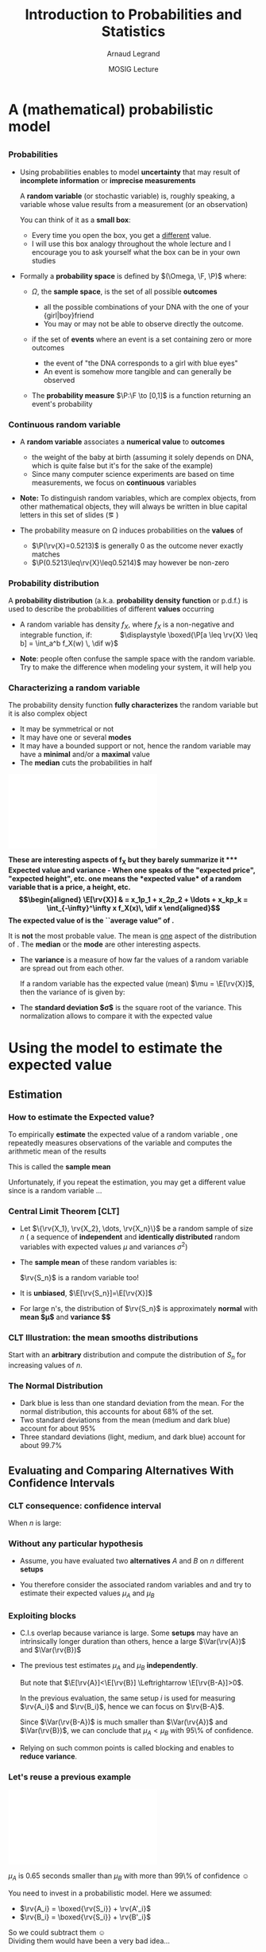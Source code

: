 #+AUTHOR:      Arnaud Legrand
#+TITLE:       Introduction to Probabilities and Statistics
#+DATE:        MOSIG Lecture
#+STARTUP: beamer overview indent
#+TAGS: noexport(n)
#+LaTeX_CLASS: beamer
#+LaTeX_CLASS_OPTIONS: [11pt,xcolor=dvipsnames,presentation]
#+OPTIONS:   H:3 num:t toc:nil \n:nil @:t ::t |:t ^:nil -:t f:t *:t <:t
#+LATEX_HEADER: \input{org-babel-style-preembule.tex}
#+LATEX_HEADER: \usepackage{commath}

#+LaTeX: \input{org-babel-document-preembule.tex}


#+BEGIN_LaTeX
#+END_LaTeX
* List                                                             :noexport:
** TODO link figures to source code
** TODO Ratio games
- Jain example
- +10% -10% is generally not 0%. Convert to time that you can safely
  sum to avoid problems. This may require to "normalize" or
  "homogeneify" durations in blocks.
- mean of ratio \neq ratio of means. In most cases, you actually care
  abou ratio of means.
- Confidence intervals on a ratio of means:
  - Naive way for Y/X = [ymin/xmax:ymax/xmin].
  - Smarter way:
    http://stats.stackexchange.com/questions/164738/confidence-interval-of-ratio-estimator
* A (mathematical) probabilistic model
** 
*** Probabilities
\vspace{-.3em}
- Using probabilities enables to model *uncertainty* that may result of
  *incomplete information* or *imprecise measurements* 

  \pause

  A *random variable* (or stochastic variable) is, roughly speaking, a
  variable whose value results from a measurement (or an observation)

  You can think of it as a *small box*:
  - Every time you open the box, you get a _different_ value.
  - I will use this box analogy throughout the whole lecture and I
    encourage you to ask yourself what the box can be in your own
    studies\medskip
  \pause
- Formally a *probability space* is defined by $(\Omega, \F, \P)$ where:
  - $\Omega$, the *sample space*, is the set of all possible *outcomes*
    - \Eg
      all the possible combinations of your DNA with the one of your
      {girl|boy}friend
    - You may or may not be able to observe directly the outcome.
    \pause
  - \F if the set of *events* where an event is a set containing zero or
    more outcomes
    - \Eg the event of "the DNA corresponds to a girl with blue eyes"
    - An event is somehow more tangible and can generally be observed
    \pause
  - The *probability measure* $\P:\F \to [0,1]$ is a function returning an
    event's probability 
    #+LaTeX: ($\P$("having a brown-eyed baby girl") = 0.0005)
*** Continuous random variable
- A *random variable* associates a *numerical value* to *outcomes*
  \begin{equation*}
  \rv{X}: \Omega \to \R
  \end{equation*}
  \vspace{-1.6em}
  - \Eg the weight of the baby at birth (assuming it solely depends
    on DNA, which is quite false but it's for the sake of the example)
  - Since many computer science experiments are based on time
    measurements, we focus on *continuous* variables
- \textbf{Note:} To distinguish random variables, which are complex
  objects, from other mathematical objects, they will always be
  written in blue capital letters in this set of slides (\eg \rv{X})

- The probability measure on \Omega induces probabilities on the
  *values* of \rv{X}
  - $\P(\rv{X}=0.5213)$ is generally 0 as the outcome never exactly matches
  - $\P(0.5213\leq\rv{X}\leq0.5214)$ may however be non-zero
*** Probability distribution
#+begin_src R :results output graphics :file "pdf_babel/Gamma_distribution.pdf" :exports none :width 6 :height 3 :session
library(ggplot2)
library(ggthemes)
df = data.frame(x=c(-2,10), y=c(0,.3))
func = dgamma
pfunc = pgamma
args = list(shape = 3)
xmin = 1
xmax = 6
x = seq(from=xmin,to=xmax,length.out=50)
y = do.call(func,c(list(x=x),args))
area = data.frame(x=x, y=y)
integral = diff(range(do.call(pfunc,c(list(q=c(xmin,xmax)),args))))
label = paste("P(paste(",xmin," <= X) <= ",xmax,") == ", integral)

r2.value <- 0.90


p = ggplot(data=df,aes(x=x,y=y)) + geom_point(size=0) + theme_classic() + 
    stat_function(fun = func, colour = "darkgreen", arg = args) +
        geom_area(data=area,aes(x=x,y=y),fill="lightskyblue2") + 
            geom_text(x=.7*max(df$x),y=.7*max(df$y), label=label, parse=T) +
            ylab(expression(paste(f[X],"(",italic(w),")"))) + xlim(df$x) +
            xlab(expression(italic(w)))
p
# ggsave(p,file="pdf_babel/Gamma_distribution.pdf",width=6,height=4)
#+end_src

#+RESULTS:
[[file:pdf_babel/Gamma_distribution.pdf]]

A *probability distribution* (a.k.a. *probability density function* or
p.d.f.) is used to describe the probabilities of different *values*
occurring

- A random variable \rv{X} has density $f_X$, where $f_X$ is a
  non-negative and integrable function, if: \qquad\quad
  $\displaystyle \boxed{\P[a \leq \rv{X} \leq b] = \int_a^b f_X(w) \, \dif w}$
  #+BEGIN_LaTeX
%\vspace{-.5em}
\begin{columns}
  \begin{column}{.7\linewidth}
    \includegraphics[width=\linewidth]{pdf_babel/Gamma_distribution.pdf}
  \end{column}
  \begin{column}{.3\linewidth}
    \begin{boxedminipage}{1.1\linewidth}
      \scriptsize Note: \texttt{the} $\text{X}$ in
      \hbox{$1\leq\text{X}\leq6$} \textit{should be in blue...}
    \end{boxedminipage}
  \end{column}
\end{columns}

  #+END_LaTeX
#  \vspace{-.5em}
- \textbf{Note}: people often confuse the sample space with the random
  variable. Try to make the difference when modeling your system, it
  will help you
*** Characterizing a random variable
The probability density function *fully characterizes* the random
variable but it is also complex object

- It may be symmetrical or not
- It may have one or several *modes*
- It may have a bounded support or not, hence the random variable may
  have a *minimal* and/or a *maximal* value
- The *median* cuts the probabilities in half

#+begin_src R :results output graphics :file "pdf_babel/distribution_characteristics.pdf" :exports none :width 6 :height 3 :session
library(ggplot2)
library(ggthemes)
xmin = -2
xmax = 10
ymin = 0
ymax = .3

func = dgamma
pfunc = pgamma
args = list(shape = 3)

x = seq(from=xmin,to=xmax,length.out=500)
y = do.call(pfunc,c(list(q=x),args))
dfminx = data.frame(x=x,y=y)
minx = tail(dfminx[dfminx$y==0,],n=1)$x
if(length(minx)==0) {minx=NA}
maxx = head(dfminx[dfminx$y==1,],n=1)$x
if(length(maxx)==0) {maxx=NA}
medianx = tail(dfminx[dfminx$y<.5,],n=1)$x
if(length(medianx)==0) {medianx=NA}

y = do.call(func,c(list(x=x),args))
dfminx = data.frame(x=x,y=y)
modex = dfminx[dfminx$y==max(dfminx$y),]$x
espx = sum(dfminx$x*dfminx$y)*diff(range(head(dfminx$x,n=2)))

dfstat = data.frame(name = c("min", "median", "max","mode","expected value"),
                    x = c(minx,medianx,maxx,modex,espx),
                    y = ymax)

p = ggplot(data=dfstat,aes(x=x,y=y,color=name)) + geom_line(alpha=1) +
    xlim(xmin,xmax) + ylim(ymin,ymax) + theme_classic() + ylab("f(x)") +
    stat_function(fun = func, colour = "black", arg = args) +
    geom_vline(aes(xintercept=x,color=name)) + guides(colour = guide_legend(""))

p
# ggsave(p,file="pdf_babel/Gamma_distribution.pdf",width=6,height=4)
#+end_src

#+RESULTS:
[[file:pdf_babel/distribution_characteristics.pdf]]

#+BEGIN_CENTER
\includegraphics[width=.7\linewidth]{pdf_babel/distribution_characteristics.pdf}
#+END_CENTER
\vspace{-1em}

\bf These are interesting aspects of $\mathbf{f_X}$ but they barely
summarize it
*** Expected value and variance
- When one speaks of the "expected price", "expected height", etc. one
  means the *expected value* of a random variable that is a price, a
  height, etc.
  \begin{align*}
  \E[\rv{X}] & = x_1p_1 + x_2p_2 + \ldots + x_kp_k = \int_{-\infty}^\infty x f_X(x)\, \dif x
  \end{align*}
  The expected value of \rv{X} is the ``average value'' of \rv{X}.\smallskip

  It is \textbf{not} the most probable value. The mean is _one_ aspect
  of the distribution of \rv{X}. The *median* or the *mode* are other
  interesting aspects.
- The *variance* is a measure of how far the values of a
  random variable are spread out from each other.

  If a random variable \rv{X} has the expected value (mean) $\mu =
  \E[\rv{X}]$, then the variance of \rv{X} is given by:
  #+BEGIN_LaTeX
  \begin{align*} 
      \Var(\rv{X}) &= \E\left[(\rv{X} - \mu)^2
      \right] = \int_{-\infty}^\infty  (x-\mu)^2 f_X(x)\, \dif x
  \end{align*}
  #+END_LaTeX
- The *standard deviation $\sigma$* is the square root of the variance. This
  normalization allows to compare it with the expected value
* Using the model to estimate the expected value
** Estimation
*** How to estimate the Expected value?
To empirically *estimate* the expected value of a random variable
\rv{X}, one repeatedly measures observations of the variable and
computes the arithmetic mean of the results \bigskip 

This is called the *sample mean* \bigskip 

Unfortunately, if you repeat the estimation, you may get a different
value since \rv{X} is a random variable \dots
*** Central Limit Theorem [\textbf{CLT}]
- Let $\{\rv{X_1}, \rv{X_2}, \dots, \rv{X_n}\}$ be a random sample of size
  $n$ (\ie a sequence of *independent* and *identically distributed*
  random variables with expected values $\mu$ and variances $\sigma^2$)
- The *sample mean* of these random variables is:
  #+BEGIN_LaTeX
  \begin{equation*}
  \rv{S_n} =  \frac{1}{n} (\rv{X_1} + \dots + \rv{X_n})
  \end{equation*}
  #+END_LaTeX
  $\rv{S_n}$ is a random variable too!
- It is *unbiased*, \ie $\E[\rv{S_n}]=\E[\rv{X}]$
- For large n's, the distribution of $\rv{S_n}$ is approximately
  *normal* with *mean $\mu$* and *variance $\frac{\sigma^2}{n}$*
  #+BEGIN_LaTeX
  \begin{equation*}
  \rv{S_n} \xrightarrow[n\to\infty]{} \N\left(\mu,\frac{\sigma^2}{n}\right)
  \end{equation*}
  #+END_LaTeX
*** CLT Illustration: the mean smooths distributions
#+begin_src R :results output graphics :file "pdf_babel/CLT_illustration.pdf" :exports none :width 9 :height 6 :session
library(ggplot2)
library(ggthemes)

triangle <- function(n=10) {
  sqrt(runif(n)) 
}

broken <- function(n=10) {
  x=runif(n);
  x/(1-x);
}

broken_mid <- function(n=10) {
  x=(runif(n)+runif(n))/2;
  x/(1-x);
}


generate <- function(n=50000,N=c(1,2,5,10,15,20,30,100), law=c("unif","binom","triangle")) {
  df=data.frame();
  for(l in law) {
    for(p in N) {
      X=rep.int(0,n);
      for(i in 1:p) {
        X = X + switch(l, unif = runif(n),
                          binom = rbinom(n,1,.5), 
                          exp=rexp(n,rate = 2), 
                          norm=rnorm(n,mean = .5),
                          triangle=triangle(n)-1/6,
                          broken=broken(n),
                          broken_mid=broken_mid(n));
      }
      X = X/p;
      df=rbind(df,data.frame(N=p,SN=X,law=l));
    }
  } 
  df;
}
d=generate()
ggplot(data=d,aes(x=SN)) + geom_density(aes(y = ..density..)) + 
     facet_grid(law~N) + theme_classic() + xlab("") + 
     scale_x_continuous(breaks=c(0,.5,1))
#+end_src

#+RESULTS:
[[file:pdf_babel/CLT_illustration.pdf]]

  
Start with an *arbitrary* distribution and compute the distribution of
$S_n$ for increasing values of $n$.
#+BEGIN_CENTER
#+LaTeX: \includegraphics<1>[width=.8\linewidth]{pdf_babel/CLT_illustration.pdf}
#+END_CENTER
*** The Normal Distribution
#+begin_src R :results output graphics :file "pdf_babel/normal_distribution.pdf" :exports none :width 6 :height 2.5 :session
library(ggplot2)
library(ggthemes)
xmin = -5
xmax = 5
ymin = 0
ymax = 1.5

dfnorm = data.frame(mu=c(0,0,0,-2),sigma2=c(.1,1,5,.5))
dfnorm$label = paste0("mu=",dfnorm$mu,", sigma^2=",dfnorm$sigma2)

df = data.frame(x=c(xmin,xmax),y=c(ymin,ymax))

p = ggplot(data=df,aes(x=x,y=y)) + 
    xlim(xmin,xmax) + ylim(ymin,ymax) + theme_classic() +
    guides(colour = guide_legend("")) + ylab("f(x)")

## Argh, this does not work either. I have to do it "manually". :(
# for(i in 1:dim(dfnorm)[1]) {
#   d = dfnorm[i,]
#   print(d$label)
#   p = p + stat_function(fun = dnorm, 
#                         arg = list(mean=d$mu, sd=d$sigma2), 
#                         aes(color=dfnorm[i,]$label))
# }

p + stat_function(fun = dnorm, arg = list(mean=dfnorm[1,]$mu, sd=sqrt(dfnorm[1,]$sigma2)), aes(color=dfnorm[1,]$label)) +
    stat_function(fun = dnorm, arg = list(mean=dfnorm[2,]$mu, sd=sqrt(dfnorm[2,]$sigma2)), aes(color=dfnorm[2,]$label)) +
    stat_function(fun = dnorm, arg = list(mean=dfnorm[3,]$mu, sd=sqrt(dfnorm[3,]$sigma2)), aes(color=dfnorm[3,]$label)) +
    stat_function(fun = dnorm, arg = list(mean=dfnorm[4,]$mu, sd=sqrt(dfnorm[4,]$sigma2)), aes(color=dfnorm[4,]$label))
#+end_src

#+RESULTS:
[[file:pdf_babel/normal_distribution.pdf]]

#+BEGIN_LaTeX
  \begin{overlayarea}{\linewidth}{4.5cm}
    \begin{center}%
      \includegraphics<1>[height=4.5cm]{pdf_babel/normal_distribution.pdf}%
      \includegraphics<2>[height=4.5cm]{images/Standard_deviation_diagram.pdf}%
    \end{center}
  \end{overlayarea}
  \uncover<1->{The smaller the variance the more ``spiky'' the
    distribution.}
  \uncover<2->{
#+END_LaTeX
- Dark blue is less than one standard deviation from the mean. For the
  normal distribution, this accounts for about 68% of the set.
- Two standard deviations from the mean (medium and dark blue) account
  for about 95%
- Three standard deviations (light, medium, and dark blue) account for
  about 99.7%
#+LaTeX: }

** Evaluating and Comparing Alternatives With Confidence Intervals
*** CLT consequence: confidence interval
#+begin_src R :results output graphics :file pdf_babel/CI_illustration.pdf :exports none :width 5 :height 3 :session
mu = 500
N = 30
n = 40
X = 0
for (i in 1:N) {
    X = X + mu + runif(n, min = -1, max = 1) # Hence var=1/3
}
# so sigma_n = sqrt(1/3)/sqrt(N)
ci = 2*sqrt(1/3)/sqrt(N);

X = X/N

# length(X[X >= 1775.5 & X <= 1776.6])/length(X)

df = data.frame(x = X, y = seq(1:length(X)))
df$valid = 1
df[abs(df$x - mu) > ci, ]$valid = 0
ggplot(df, aes(x = x, y = y, color = factor(valid))) + geom_point() + 
    geom_errorbarh(aes(xmax = x - ci, xmin = x + ci)) + 
    geom_vline(xintercept = mu) + 
    theme_classic() + guides(colour = guide_legend("")) +
    xlim(mu-3*ci,mu+3*ci) + 
    ylab("Trial #") + xlab("Observation: sample mean with \nconfidence interval") +
    coord_flip() + ggtitle(paste(n," observations of the mean of ",N," samples"))
#+end_src

#+RESULTS:
[[file:pdf_babel/CI_illustration.pdf]]

#+BEGIN_LaTeX
\begin{overlayarea}{\linewidth}{4.5cm}
  \begin{center}%
    \includegraphics<1>[height=4.5cm]{images/Standard_deviation_diagram.pdf}%
    \includegraphics<2>[height=4.5cm]{pdf_babel/CI_illustration.pdf}%
  \end{center}
\end{overlayarea}
#+END_LaTeX

When $n$ is large:
#+BEGIN_LaTeX
\begin{center}
  \scalebox{.9}{$\displaystyle
  \P\left(\mu\in
    \left[\rv{S_n}-2\frac{\sigma}{\sqrt{n}},\rv{S_n}+2\frac{\sigma}{\sqrt{n}}\right]\right)
  = \P\left(\rv{S_n}\in
    \left[\mu-2\frac{\sigma}{\sqrt{n}},\mu+2\frac{\sigma}{\sqrt{n}}\right]\right)
  \approx  95\%$}
\end{center}
\uncover<2>{There is 95\% of chance that the \alert{true mean} lies
  within 2$\frac{\sigma}{\sqrt{n}}$ of the \alert{sample mean}.}
#+END_LaTeX
*** Without any particular hypothesis
- Assume, you have evaluated two *alternatives* $A$ and $B$ on $n$
  different *setups*

- You therefore consider the associated random variables \rv{A} and
  \rv{B} and try to estimate their expected values $\mu_A$ and $\mu_B$
#+BEGIN_LaTeX
  \begin{center}
    \begin{overlayarea}{.9\linewidth}{4.5cm}
      \begin{center}%
        \includegraphics<1>[scale=.911,subfig=1]{fig/2sample_comp.fig}%
        \includegraphics<2>[scale=.911,subfig=2]{fig/2sample_comp.fig}%
        \includegraphics<3->[scale=.911,subfig=3]{fig/2sample_comp.fig}%
      \end{center}
    \end{overlayarea}
  \end{center}
  \vspace{-.8em}
    \begin{overlayarea}{\linewidth}{1.5cm}%
      \only<1>{The two 95\% confidence intervals do not overlap\vspace{-.8em}
        \begin{flushright}
          $\leadsto \mu_A<\mu_B$ with more than 90\% of confidence
          \smiley
        \end{flushright}
      }%
      \only<2>{The two 95\% confidence intervals do overlap\vspace{-.8em}
        \begin{flushright}
          $\leadsto$ Nothing can be concluded \frowny\\
          Reduce C.I?
        \end{flushright}
      }%
      \only<3>{The two 70\% confidence intervals do not overlap\vspace{-.8em}
        \begin{flushright}
          $\leadsto\mu_A<\mu_B$ with less than 50\% of confidence \frowny
          $\leadsto$ more experiments...
        \end{flushright}
      }%
      \only<4->{The width of the confidence interval is proportional
        to $\frac{\sigma}{\sqrt{n}}$\vspace{-.8em}
        \begin{flushright}
          Halving C.I. requires 4 times more experiments! \frowny\\
          Try to \alert{reduce variance} if you can...\smiley
        \end{flushright}
      }
    \end{overlayarea}
#+END_LaTeX
*** Exploiting blocks
- C.I.s overlap because variance is large. Some *setups* may have an
  intrinsically longer duration than others, hence a large
  $\Var(\rv{A})$ and $\Var(\rv{B})$
  #+BEGIN_LaTeX
  \begin{center}
    \includegraphics<1>[scale=.7,subfig=2]{fig/2sample_comp.fig}%
    \includegraphics<2->[scale=.7,subfig=4]{fig/2sample_comp.fig}%
  \end{center}
  #+END_LaTeX
  \pause
- The previous test estimates $\mu_A$ and $\mu_B$ *independently*.

  But note that $\E[\rv{A}]<\E[\rv{B}] \Leftrightarrow \E[\rv{B-A}]>0$.

  In the previous evaluation, the \alert{same} setup $i$ is used for
  measuring $\rv{A_i}$ and $\rv{B_i}$, hence we can focus on $\rv{B-A}$.

  Since $\Var(\rv{B-A})$ is much smaller than $\Var(\rv{A})$ and
  $\Var(\rv{B})$, we can conclude that $\mu_A<\mu_B$ with 95\% of
  confidence.\pause
- Relying on such common points is called \alert{blocking}
  and enables to *reduce variance*.
*** Let's reuse a previous example
#+begin_src R :results output graphics :file pdf_babel/comparing_2_alternatives.pdf :exports none :width 5 :height 3 :session
library(ggplot2)
library(dplyr)
library(tidyr)
set.seed(42);
n = 40;
setup_val=rgamma(n,shape=3)
a = setup_val + 1.5 + runif(n)
b = setup_val + 2.5 + runif(n)
diff = .65
df = data.frame(A=a,B=b)
write.csv(df,file="data/set1.csv",row.names=FALSE);
df$Diff=df$B-df$A
dfgg = df %>% gather(Alternative, Time)
dfsummary = dfgg %>% group_by(Alternative) %>%
       summarise(num = n(),
                 mean = mean(Time),
                 sd = sd(Time),
                 ci70 = sd(Time)/sqrt(n()),
                 ci95 = 2*sd(Time)/sqrt(n()),
                 ci99 = 3*sd(Time)/sqrt(n()))
dfsummary = dfsummary %>% gather(CI,ci,ci70,ci95,ci99) 

ggplot(dfgg,aes(x=Alternative,y=Time)) + theme_bw() +
     scale_color_brewer(palette="Set1") +
    guides(fill = "none") + 
    geom_jitter(alpha=.2,position = position_jitter(width = .1)) +
    geom_errorbar(data=dfsummary,width=.3,
                  aes(y=mean,ymin=mean-ci,ymax=mean+ci,color=CI),
                  position="dodge") +
    geom_point(data=dfsummary,shape=21, position="dodge", 
               aes(y=mean,color=CI)) + 
    geom_rect(data=dfsummary[dfsummary$Alternative=="A" &
                             dfsummary$CI=="ci95",], 
              aes(y=mean, xmin="A",xmax="B",
                  ymin=mean-ci,ymax=mean+ci),fill="blue",alpha=.3) +
    geom_hline(yintercept=diff,color="azure4") + 
    annotate("text",x="B",y=1.7*diff,label=diff,size=4,color="azure4")

#+end_src

#+RESULTS:
[[file:pdf_babel/comparing_2_alternatives.pdf]]

#+BEGIN_CENTER
\includegraphics[width=.7\linewidth]{pdf_babel/comparing_2_alternatives.pdf}
#+END_CENTER

\vspace{-.8em} $\mu_A$ is 0.65 seconds smaller than $\mu_B$ with more than
99\% of confidence \smiley\medskip

You need to invest in a probabilistic model. Here we assumed:
#+LaTeX: \begin{columns}\begin{column}{.3\linewidth}
- $\rv{A_i} = \boxed{\rv{S_i}} + \rv{A'_i}$
- $\rv{B_i} = \boxed{\rv{S_i}} + \rv{B'_i}$
#+LaTeX: \end{column}\begin{column}{.7\linewidth}~\\[-.6em]
So we could subtract them \smiley \\
Dividing them would have been a very bad idea...\frowny
#+LaTeX: \end{column}\end{columns}
*** How to compute and plot CI in R: code
\small
#+begin_src R :results output graphics :file pdf_babel/comparing_2_alternatives2.pdf :exports code :width 5 :height 3 :session
library(ggplot2)
library(dplyr)
library(tidyr)
df = read.csv("data/set1.csv",header=T)
df$Diff=df$B-df$A # Assuming observations are paired!
dfgg = df %>% gather(Alternative, Time) 
dfsum = dfgg %>% 
       group_by(Alternative) %>%
       summarise(num = n(), mean = mean(Time), sd = sd(Time),
                 se = 2*sd/sqrt(num))
ggplot(dfgg,aes(x=Alternative,y=Time,color=Alternative)) + 
     scale_color_brewer(palette="Set1") + theme_bw() +
     geom_jitter(alpha=.2,position = position_jitter(width = .1)) +
     geom_errorbar(data=dfsum,width=.2,
                   aes(y=mean,ymin=mean-se,ymax=mean+se)) +
     geom_point(data=dfsum,shape=21, size=3,
                aes(y=mean,color=Alternative))
#+end_src

#+RESULTS:
[[file:pdf_babel/comparing_2_alternatives2.pdf]]
*** How to compute and plot CI in R: output
[[file:pdf_babel/comparing_2_alternatives2.pdf]]
** What should I take care of?
*** CLT hypothesis
#+begin_src R :results output graphics :file pdf_babel/sample_var.pdf :exports none :width 5 :height 3 :session
set.seed(42)
df = data.frame(row.names = c("n", "sample_mean", "sample_var"))
for (n in seq(2, 32)) {
    for (N in 1:30) {
        x = rnorm(n, 5, 1)
        df = rbind(df, data.frame(n = c(n), sample_mean = mean(x), sample_var = var(x)))
    }
}
ggplot(df, aes(x = n, y = sample_var)) + theme_classic() +
    geom_point(alpha=.15) + ylab('Samples of "sample variance"') +
    ggtitle("Each dot is the sample variance of n values") +
    geom_hline(yintercept = 1,color="darkred") + 
    annotate(geom="text",label="True variance", x = 25, y = 1.5, 
             color="darkred")
        
#+end_src

#+RESULTS:
[[file:pdf_babel/sample_var.pdf]]

\null\vspace{-2em}
- The CLT hypothesis are very weak: it *does not assume any particular
  distribution* (\eg normality) for \rv{X}

  But, the CLT says that /when $n$ goes large/, the sample mean is
  /normally distributed/. We have seen it holds true quickly\\[0pt]
  #+BEGIN_LaTeX
  \begin{overlayarea}{\linewidth}{0cm}
    \vspace{-1em}
    \begin{center}
      \includegraphics<1>[width=.7\linewidth]{pdf_babel/CLT_illustration.pdf}
    \end{center}
  \end{overlayarea}
  \vspace{-2.4em}
  #+END_LaTeX
- 
  #+BEGIN_LaTeX
  \uncover<2->{%
    However, the CLT uses $\sigma = \sqrt{\Var(X)}$ but we only have the
    \alert{sample variance}, not the \alert{true variance}
  }

  \uncover<3>{%
    So you should always try to either find an \alert{upper bound on the
      true variance} or \alert{overestimate the sample variance}
      (\eg \fbox{\texttt{se=\alert{4}*sd/sqrt(num)}})\bigskip
  }

  \begin{overlayarea}{\linewidth}{4cm}
    \vspace{-1em}
    \begin{center}
      \includegraphics<2->[width=.7\linewidth]{pdf_babel/sample_var.pdf}
    \end{center}
  \end{overlayarea}
#+END_LaTeX

*** How many replicates?

#+BEGIN_LaTeX
\small
\begin{itemize}
\item<+-> 
  \uncover<.->{\textbf{Q:} How Many Replicates?} \\
  ~\hfill\uncover<+->{\textbf{A1:} How many can you afford?}\\
  ~\hfill\uncover<+->{\textbf{A2:} 30\dots\hspace{3.25cm}~\\
    \textbf{Rule of thumb:} a sample of 30 or more is big sample but a
    sample of 30 or less is a small one (\uline{doesn't always work})}

\item<+-> With less than 30, you should make the C.I. wider using
  \eg the \alert{Student law}.

\item<+-> Once you have a first C.I. with 30 samples, you can estimate
  how many samples will be required to answer your question. If it is
  too large, then either try to reduce variance (or the scope of your
  experiments) or simply explain that the two alternatives are hardly
  distinguishable... You need a \alert{sequential approach}.

\item<+-> \textbf{Running the right number of experiments enables to
    get to conclusions more quickly and hence to test other
    hypothesis.}
\end{itemize}
#+END_LaTeX
*** Key Hypothesis
  The hypothesis of CLT are very weak. Yet, to qualify as replicates,
  the repeated measurements:
  - must be *independent* (take care of warm-up)
  - must *not* be part of a *time series* (the system behavior may
    temporary change)
  - must *not* come *from the same place* (the machine may have a problem)
  - must be of appropriate *spatial scale*

    #+BEGIN_CENTER
    \textbf{Perform graphical checks}
    #+END_CENTER
*** Simple Graphical Checks                                        :noexport:
#+begin_src R :results output :session :exports both
# From http://rpubs.com/sinhrks/plot_tsstats
library(devtools)
install_github('sinhrks/ggfortify')
#+end_src

#+begin_src R :results output :session :exports both
library(gridExtra)
library(ggplot2)
# library(ggfortify)
sequence_plot = function (df) {
   df$Start=1:nrow(df);
   ggplot(df,aes(x=Start,y=Value)) + geom_line() + 
         theme_bw() + ggtitle("Sequence Plot");
}

lag_plot = function (df) {
     X = df$Value
    df_lag = data.frame(x1=X[1:length(X)-1],x2=X[2:length(X)])
    ggplot(df_lag,aes(x=x1,y=x2)) + geom_point(alpha=.4) + 
         theme_bw() + ggtitle("Lag Plot") + xlab("Value[i]") + 
         ylab("Value[i+1]");;
    # Or alternatively, if ggfortify is installed, give a try 
    # to gglagplot...
}

four_plot = function (df) {
    p1 = sequence_plot(df);
    p2 = lag_plot(df);
    p3 = ggplot(df,aes(x=Value)) + geom_histogram() +
         theme_bw() + ggtitle("Histogram");
    p4 = ggplot(df,aes(sample=Value)) + stat_qq() + 
         theme_bw() + ggtitle("Normal Probability Plot");
    grid.arrange(p1,p2,p3,p4,nrow=2);
}
#+end_src

#+RESULTS:

#+begin_src R :results output graphics :file pdf_babel/4plot1.pdf :exports both :width 6 :height 4 :session
n = 200
df1 = data.frame(Start=1:n, Value=10+rnorm(n))
four_plot(df1)
#+end_src
#+RESULTS:
[[file:pdf_babel/4plot1.pdf]]

#+begin_src R :results output graphics :file pdf_babel/4plot2.pdf :exports both :width 6 :height 4 :session
n = 1000
df1 = data.frame(Start=1:n, Value=10+rnorm(n))
four_plot(df1)
#+end_src

#+RESULTS:
[[file:pdf_babel/4plot2.pdf]]

#+begin_src R :results output graphics :file pdf_babel/4plot3.pdf :exports both :width 6 :height 4 :session
n = 500
Start=1:n
df1 = data.frame(Start=Start, Value=sin(Start)+.15*rnorm(n))

four_plot(df1)
#+end_src

#+RESULTS:
[[file:pdf_babel/4plot3.pdf]]


#+begin_src R :results output graphics :file pdf_babel/4plot3bis.pdf :exports both :width 6 :height 4 :session
n = 500
Start=1:n

four_plot(head(df1,n=100))
#+end_src

#+RESULTS:
[[file:pdf_babel/4plot3bis.pdf]]


#+begin_src R :results output graphics :file pdf_babel/4plot4.pdf :exports both :width 6 :height 4 :session
n = 500
Start=1:n
df1 = data.frame(Start=Start, Value=20+4*sin(.01*Start)+1*rnorm(n)*4*sin(.01*Start))

four_plot(df1)
#+end_src

#+RESULTS:
[[file:pdf_babel/4plot4.pdf]]

#+begin_src R :results output graphics :file pdf_babel/4plot5.pdf :exports both :width 6 :height 4 :session
n = 500
Start=1:n
df1 = data.frame(Start=Start, Value=rgamma(n,shape=.5))

four_plot(df1)
#+end_src

#+RESULTS:
[[file:pdf_babel/4plot5.pdf]]

*** Simple Graphical Checks
#+BEGIN_LaTeX
  \vspace{-.8em}
  \begin{center}
    \includegraphics<1>[height=5cm]{pdf_babel/4plot1.pdf}%
    \includegraphics<2>[height=5cm]{pdf_babel/4plot2.pdf}%
    \includegraphics<3>[height=5cm]{pdf_babel/4plot3.pdf}%
    \includegraphics<4>[height=5cm]{pdf_babel/4plot3bis.pdf}%
    \includegraphics<5>[height=5cm]{pdf_babel/4plot4.pdf}%
    \includegraphics<6>[height=5cm]{pdf_babel/4plot5.pdf}%
  \end{center}
  \vspace{-.8em}
  %  \hspace{-.05\linewidth}
  \begin{minipage}{1\linewidth}
    \small
#+END_LaTeX
- Fixed Location :: the run sequence plot should be _flat_ and
                    _non-drifting_\vspace{-.5em}
- Fixed Variation ::  the vertical _spread_ in the run sequence plot
     should _approximately the same_ over the entire horizontal
     axis\vspace{-.5em}
- Independence :: the lag plot should be _structureless_\vspace{-.5em}
- Fixed Distribution :: (, in particular if the /fixed normal
     distribution/ assumption holds)\\[-1.7em]
  - the histogram should be bell-shaped, and
  - the normal probability plot should be linear \vspace{-.9em}
If you see _several modes_, there may be an _hidden parameter_ to take
into account
#+LaTeX: \end{minipage}
*** Temporal Dependancy

#+BEGIN_CENTER
#+begin_src R :results output graphics :file pdf_babel/deptempo.pdf :exports results :width 6 :height 4 :session
n = 1000
Start=1:n
df1 = data.frame(Start=Start, Value=.5*sin(.1*Start)+.5*rnorm(n))
#df1 = data.frame(Start=Start, Value=20+4*sin(.01*Start)+1*rnorm(n)*4*sin(.01*Start))

p1 = ggplot(df1,aes(x=Start,y=Value)) + geom_line() + 
       theme_bw() + ggtitle("Sequence Plot")
p2 = ggplot(head(df1,n=100),aes(x=Start,y=Value)) + geom_line() +
       theme_bw() +  ggtitle("Sequence Plot (zoom)")
grid.arrange(p1,p2,nrow=1)
#+end_src

#+ATTR_LATEX: :height 5cm
#+RESULTS:
[[file:pdf_babel/deptempo.pdf]]
#+END_CENTER


- Should look independent and statistically identical
- *Periodicity* : May depend on sampling frequency or on clock
  resolution
  - Study the period (Fourier), use time series
- *Danger*: temporal correlation $\leadsto$ study *stationarity*
*** Detect Trends
#+BEGIN_CENTER

#+begin_src R :results output graphics :file pdf_babel/unifderiv.pdf :exports results :width 6 :height 4 :session
n = 500
Start=1:n
df1 = data.frame(Start=Start, Value=1+atan(Start/70)*(runif(n,min=.3,max=1)))

ggplot(df1,aes(x=Start,y=Value)) + geom_line() + 
        theme_bw() + ggtitle("Sequence Plot")
#+end_src

#+ATTR_LATEX: :height 5cm
#+RESULTS:
[[file:pdf_babel/unifderiv.pdf]]

#+END_CENTER


- Model the trend: here increases then saturates
- Possibly remove the trend by compensating it (multiplicative factor
  here) or removing what can be identified as a _warm-up_
*** Confidence\dots
#+BEGIN_LaTeX
\begin{center}
  \begin{tabular}{c|c}
    \includegraphics[scale=.32]{images/xkcd_significant_1.png}&
    \includegraphics[scale=.32]{images/xkcd_significant_2.png}
  \end{tabular}
\end{center}
#+END_LaTeX
* Design of Experiments
** Early Intuition and Key Concepts
*** Comparing Two Alternatives (Blocking + Randomization)
  \begin{itemize}[<+->]
  \item When comparing A and B for different settings, doing $A, A, A,
    A, A, A$ and then $B, B, B, B, B, B$ is a bad idea
  \item You should better do $A, B, \quad A, B,\quad A, B,\quad A, B,
    \dots $.
  \item Even better, randomize your run order. You should flip a coin
    for each configuration and start with A on head and with B on
    tail\dots
    \begin{center}
      $A, B,\quad B, A,\quad  B, A,\quad A, B, \dots $.
    \end{center}
    With such design, you will even be able to check whether being the
    first alternative to run changes something or not
  \item Each configuration you test should be run on different
    machines
    
    You should record as much information as you can on how the
    experiments was performed
  \end{itemize}

*** Experimental Design
There are two key concepts:
#+BEGIN_CENTER
  *replication* and *randomization*
#+END_CENTER
You replicate to *increase reliability*. You randomize to *reduce bias*.
#+BEGIN_CENTER
  \textbf{If you replicate thoroughly and randomize properly, \\ you will not go far wrong.}
#+END_CENTER
\pause
#+BEGIN_QUOTE
  \it\small
  It doesn't matter if you cannot do your own advanced statistical
  analysis. If you designed your experiments properly, you may be able
  to find somebody to help you with the statistics.\smallskip

  If your experiments is not properly designed, then no matter how
  good you are at statistics, you experimental effort will have been
  wasted.
#+END_QUOTE
\vspace{-1em}
#+BEGIN_CENTER
  \textbf{No amount of high-powered statistical analysis can turn a bad experiment into a good one.}
#+END_CENTER

Other important concepts:
#+LaTeX: \vspace{-.5em}\begin{columns}\begin{column}{.35\linewidth}
# - *Parsimony*
- *Pseudo-replication*
#+LaTeX: \end{column}\begin{column}{.62\linewidth}
- *Experimental* vs. *observational* data
#+LaTeX: \end{column}\end{columns}
*** Parsimony                                                    :noexport:
The principle of *parsimony* is attributed to the 14th century English
philosopher *William of Occam*:

  #+BEGIN_QUOTE
    ``Given a set of equally good explanations for a given phenomenon,
    the correct explanation is the simplest explanation''  
  #+END_QUOTE
  \vspace{-.5em}

  \pause
  - Models should have as few parameters as possible
  - Linear models should be preferred to non-linear models
  - Models should be pared down until they are /minimal adequate/

  \pause
  This means, a variable should be retained in the model only if it
  causes a significant increase in deviance when removed from the
  current model
  #+BEGIN_QUOTE
    A model should be as simple as possible. But no simpler.\\[-1.2em]
    \begin{flushright}
      -- A. Einstein
    \end{flushright}
  #+END_QUOTE
*** Replication vs. Pseudo-replication
Measuring the same configuration several times is not
replication. It's *pseudo-replication* and is generally biased\smallskip

Instead, test *other* configurations (with a good
randomization)\medskip

In case of pseudo-replication, here is what you can do:
- average away the pseudo-replication and carry out your
  statistical analysis on the means
- carry out separate analysis for each time period
- use proper time series analysis
*** Experimental data vs. Observational data
You need a good blend of *observation*, *theory* and
*experiments*\medskip

- Many scientific experiments appear to be carried out with no
  hypothesis in mind at all, but simply to see what happens.

- This may be OK in the early stages but drawing conclusions on such
  observations is difficult (large number of equally plausible
  explanations; without testable prediction no experimental ingenuity;
  \dots).\pause



- Strong inference :: Essential steps:
  1. Formulate a clear hypothesis
  2. Devise an acceptable test\medskip
- Weak inference :: It would be silly to disregard all observational
                    data that do not come from designed
                    experiments. Often, they are the only we have
                    (e.g. the trace of a system).

                    But we need to keep the limitations of such data
                    in mind. It is possible to use it to *derive
                    hypothesis* but not to *test hypothesis* (\ie *claim
                    facts*).
*** Correlation and Causation
Let me illustrate this inference story with a few examples.

It may be the case that two random variables \rv{X} and \rv{Y} are
*dependent*

- \Eg Let's pick a student at random and measure its
  \rv{TimeSpentStudying} and its \rv{TestScore}
  - In most cases, studying more should improve your test score \smiley
The *correlation* of two variables \rv{X} and \rv{Y} is defined as:
  #+BEGIN_LaTeX
  \begin{equation*}
    \text{corr}(\rv{X},\rv{Y}) =
    \frac{\text{cov}(\rv{X},\rv{Y})}{\sigma_X \sigma_Y} = 
  \frac{\E[(\rv{X}-\mu_X)(\rv{Y}-\mu_Y)]}{\sigma_X\sigma_Y} 
  \end{equation*}\vspace{-1em}
  #+END_LaTeX
  - The correlation is symmetrical 
    ($\text{corr}(\rv{X},\rv{Y})=\text{corr}(\rv{Y},\rv{X})$)
  - The correlation is in $[-1,1]$
  - $\text{corr}(\rv{Y},\rv{X})=1$ or $-1$ $\Rightarrow$ perfectly linear
    relationship
  - \rv{X} independent of \rv{Y} $\Rightarrow \text{corr}(\rv{X},\rv{Y})=0$
  - \rv{Y} grows when \rv{X} grows $\Rightarrow \text{corr}(\rv{X},\rv{Y})>0$

It is thus very tempting to use *sample correlation* as a way of knowing
whether some variables are *dependant*
*** Correlation does not imply Causation
#+BEGIN_CENTER
#+ATTR_LATEX: :height 5cm
file:images/PiratesVsTemp.pdf

\scriptsize
Mikhail Ryazanov (talk) - PiratesVsTemp.svg. \\
Licensed under CC BY-SA 3.0 via Wikimedia Commons
#+END_CENTER
- 2 variables can be strongly correlated to a third one
  (\eg year)
- Btw, what is wrong with this figure? \winkey
*** Spurious Suicide                                             :noexport:
#+tblname: spurious_suicide
| Year     | 1999 | 2000 | 2001 | 2002 | 2003 | 2004 | 2005 | 2006 | 2007 | 2008 | 2009 |
| Colonies | 2652 | 2622 | 2550 | 2574 | 2599 | 2554 | 2409 | 2394 | 2443 | 2342 | 2498 |
| Divorces |  3.8 |  3.8 |  3.6 |  3.4 |  3.3 |  3.2 |  2.9 |  2.9 |    3 |  2.8 |    3 |

#+begin_src R :results output graphics :file pdf_babel/spurious_divorce.pdf :exports both :width 7 :height 4 :session :var df=spurious_suicide
df = df %>% gather(key,val,-V1) %>% spread(V1,val) %>% select(-key)
cor_label = paste("Correlation: ", round(cor(df$Colonies,df$Divorces), digits=3))
p1 = ggplot(df,aes(y=Divorces,x=Colonies)) + geom_point() + theme_classic() +
     geom_smooth(method="lm") + 
     annotate("text",x=2440,y=3.5,label=cor_label,size=4) +
     ylab("Divorce rate in South Carolina\nDivorces per 1000 people\n(US Census)") +
     xlab("Honey producing bee colonies (US)\n Thousands of colonies (USDA)")

df = df %>% gather(Event,Value,-Year)
p2 = ggplot(df,aes(x=Year,y=Value,color=Event)) + geom_point() + 
     scale_color_brewer(palette="Set1") +
     theme_classic() + facet_wrap(~Event,scale="free_y",nrow=2) +
     geom_line() +  theme(legend.position = "none") + ylab("")
grid.arrange(p1,p2,nrow=1)
#+end_src

#+RESULTS:
[[file:pdf_babel/spurious_divorce.pdf]]

*** Observational vs. Experimental Data Illustration

#+BEGIN_CENTER
#+ATTR_LATEX: :width .9\linewidth
file:pdf_babel/spurious_divorce.pdf

#+END_CENTER
Source: [[http://tylervigen.com/][/Spurious correlations/]]. For the good of the US society, we
should try to get rid of honey bees \winkey
*** Correlation does not imply Causation

For any two correlated events, A and B, the following relationships
are possible:
- A causes B (direct causation)\hfill\smiley
- A causes B and B causes A (bidirectional or cyclic causation)\hfill\smiley
- A causes C which causes B (indirect causation)\hfill\smiley
- B causes A; (reverse causation)\hfill\frowny
- A and B are consequences of a common cause, but do not cause each
  other\hfill\frowny
- There is no connection between A and B; it is a coincidence\hfill\frowny\\[-.8\baselineskip]
  - But *designed experiments* can help you ruling this option out

#+BEGIN_CENTER
#+ATTR_LATEX: :height 3cm
file:images/xkcd_correlation.png
\qquad\winkey
#+END_CENTER
* Other random topics
** Getting rid of Outliers
*** Abnormal measurements
#+begin_src R :results output graphics :file pdf_babel/cauchy_4plot1.pdf :exports none :width 6 :height 4 :session
n = 1000
df1 = data.frame(Start=1:n, Value=abs(rcauchy(n)))
sequence_plot(df1)
#+end_src

#+RESULTS:
[[file:pdf_babel/cauchy_4plot1.pdf]]

#+begin_src R :results output graphics :file pdf_babel/cauchy_4plot2.pdf :exports none :width 6 :height 4 :session
sequence_plot(df1[df1$Value<100,])
#+end_src

#+RESULTS:
[[file:pdf_babel/cauchy_4plot2.pdf]]

#+begin_src R :results output graphics :file pdf_babel/cauchy_4plot3.pdf :exports none :width 6 :height 4 :session
sequence_plot(df1[df1$Value<10,])
#+end_src

#+RESULTS:
[[file:pdf_babel/cauchy_4plot3.pdf]]

#+BEGIN_LaTeX
\begin{columns}
  \begin{column}{.5\linewidth}
#+END_LaTeX
- *Rare events:* interpretation
- Get rid of it using \eg *quantiles*:\\[-\baselineskip]
  - What is the good *rejection rate*? (5% ???)
- A threshold value:
  - what is the right *threshold*?
  - \Eg "above Q3 + 1.5 x (IQR)" (boxplot, Tukey, 1977), \ie above
    $\mu+2\sigma$ for a normal distribution?
#+BEGIN_LaTeX
  \end{column}
  \begin{column}{.5\linewidth}
    \includegraphics<+>[height=4cm]{pdf_babel/cauchy_4plot1.pdf}
    \includegraphics<+>[height=4cm]{pdf_babel/cauchy_4plot2.pdf}
    \includegraphics<+>[height=4cm]{pdf_babel/cauchy_4plot3.pdf}
  \end{column}
\end{columns}
#+END_LaTeX
\scriptsize
    - Reject values larger than 100 $\leadsto$ .6\% of rejection
    - Reject values larger than  50 $\leadsto$ 1\% of rejection
    - Reject values larger than  10 $\leadsto$ 6\% of rejection
\normalsize
#+LaTeX: \uncover<3>{%
Actually, I generated these samples using the /Cauchy distribution/,
which is pathological for most idea you'll come up with \winkey

There is *no mathematical definition of what constitutes an
outlier*. It's related to the experimenter's interpretation and is
subjective\dots
#+LaTeX: }

** Summarizing the distribution
*** Summarizing the distribution
#+begin_src R :results output graphics :file pdf_babel/dist_summary1.pdf :exports none :width 6 :height 3 :session
library(gridExtra)
dist_summary = function (df,binwidth=.5,trim=FALSE) {
  p1 = ggplot(data=df,aes(x=Time,fill=Alternative)) + 
       geom_histogram(binwidth=binwidth,color="black") + 
       theme_bw() + guides(fill = "none")
  p2 = ggplot(data=df,aes(x=Alternative,y=Time,fill=Alternative)) + 
       geom_jitter(alpha=.4,position = position_jitter(width = .2)) + 
       geom_boxplot(width=.4) + theme_bw() + guides(fill = "none")
  p3 = ggplot(data=df,aes(x=Alternative,y=Time,fill=Alternative)) + 
       geom_jitter(alpha=.4,position = position_jitter(width = .2)) + 
       geom_dotplot(binaxis = "y", stackdir = "center") + 
       geom_violin(scale="area",alpha=.4,trim=trim) + # 
       theme_bw() + guides(fill = "none")  + ggtitle("Please avoid\n this...")
  grid.arrange(p1,p2,p3,nrow=1,widths=c(2,1,1))
}
dist_summary(dfgg[dfgg$Alternative=="A",])
#+end_src

#+RESULTS:
[[file:pdf_babel/dist_summary1.pdf]]

#+begin_src R :results output graphics :file pdf_babel/dist_summary2.pdf :exports none :width 6 :height 3 :session
n = 100
df = data.frame(Alternative = "A", Time = floor(2*runif(n)) + .05*rnorm(n))
dist_summary(df,binwidth=.1,trim=T)
#+end_src

#+RESULTS:
[[file:pdf_babel/dist_summary2.pdf]]


#+BEGIN_LaTeX
\begin{center}
  \includegraphics<+>[height=4cm]{pdf_babel/dist_summary1.pdf}
  \includegraphics<+>[height=4cm]{pdf_babel/dist_summary2.pdf}
\end{center}
#+END_LaTeX

What is the shape of the histogram:
- Uni/multi-modal:
  - If uni-modal, summarize with \alert{central tendancy} (mean, mode,
    median)
  - Symmetrical or not ($\leadsto$ skewness)
  - Flat of not ($\leadsto$ kurtosis)

If uni-modal you can go for a boxplot but avoid other fancy plots
unless you know what you do...
** Estimating something else than the mean
*** Biased and unbiased estimators...
- Expected value :: the /sample mean/ is unbiased but is "sensitive" to
                    outliers. This is not an excuse for estimating
                    something else!  Furthermore, there is an easy way
                    to compute confidence intervals.
- Mode :: the /naive estimate/ is unstable and depends on the
          histogram's bin width. Still ongoing research on this:\\
  #+BEGIN_LaTeX
  \scalebox{.95}{\bottomcite{\Eg Bickela and Frühwirthb, \textit{On a fast, robust
      estimator of the mode: Comparisons to other robust estimators with
      applications}, Computational Statistics \& Data Analysis 2006}}
  #+END_LaTeX
- Median :: the /sample median/ is robust to outliers but it is quite
            sensitive to discrete distributions\dots There exists other
            more involved estimators but is median really what you
            want to estimate?
- Minimum and Maximum :: the /sample minimum/ is always too large, hence
     it is biased...
- Variance :: =var= is a unbiased estimator of variance but =sd= is a
              biased estimator of standard deviation. Unbiasing
              depends on the distribution so just overestimate...
** Statistical Tests
*** Tests
We have seen how to build *estimators* of specific characteristics of
$f_X$ based on observations of \rv{X}
- Having an estimator is worth only if you can provide *confidence* on
  this estimation

Estimates can be used to *test* hypothesis
- We have seen how we could test whether $\mu_A < \mu_B$ from estimates of
  $\mu_A$ and $\mu_B$

But there may be other more efficient ways to test such hypothesis
- if you know observations are paired
- if you know something about the underlying distribution

Other kind of complex hypothesis may tested
- median(\rv{A}) = median(\rv{B}), $\E[\rv{A}] = \E[\rv{B}]$, \dots
- \rv{A} and \rv{B} follow the same distribution

\bf We could give a whole lecture on this topic\dots Only use the tests you
truly understand
** References
*** Roadmap for a good data analysis (Jain)
1. Plot the sample (various representations)
2. Describe the results (data analysis)
3. Preliminary processing : remove or flag outliers, estimate or flag
   missing values
4. Propose a stochastic model. Establish the hypothesis: independence
   (time correlation, auto-correlation), stationarity, same
   probability law
5. Summarize data by a histogram
6. Comment the shape (modal/skewness/flatness/...)
7. Estimate the central tendency of the sample : choose the central
   index
8. Estimate the accuracy of the result (confidence intervals)
9. Propose a visualization


